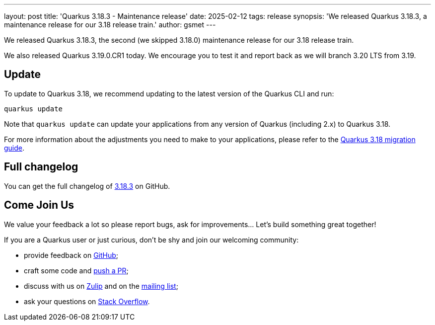 ---
layout: post
title: 'Quarkus 3.18.3 - Maintenance release'
date: 2025-02-12
tags: release
synopsis: 'We released Quarkus 3.18.3, a maintenance release for our 3.18 release train.'
author: gsmet
---

We released Quarkus 3.18.3, the second (we skipped 3.18.0) maintenance release for our 3.18 release train.

We also released Quarkus 3.19.0.CR1 today.
We encourage you to test it and report back as we will branch 3.20 LTS from 3.19.

== Update

To update to Quarkus 3.18, we recommend updating to the latest version of the Quarkus CLI and run:

[source,bash]
----
quarkus update
----

Note that `quarkus update` can update your applications from any version of Quarkus (including 2.x) to Quarkus 3.18.

For more information about the adjustments you need to make to your applications, please refer to the https://github.com/quarkusio/quarkus/wiki/Migration-Guide-3.18[Quarkus 3.18 migration guide].

== Full changelog

You can get the full changelog of https://github.com/quarkusio/quarkus/releases/tag/3.18.3[3.18.3] on GitHub.

== Come Join Us

We value your feedback a lot so please report bugs, ask for improvements... Let's build something great together!

If you are a Quarkus user or just curious, don't be shy and join our welcoming community:

 * provide feedback on https://github.com/quarkusio/quarkus/issues[GitHub];
 * craft some code and https://github.com/quarkusio/quarkus/pulls[push a PR];
 * discuss with us on https://quarkusio.zulipchat.com/[Zulip] and on the https://groups.google.com/d/forum/quarkus-dev[mailing list];
 * ask your questions on https://stackoverflow.com/questions/tagged/quarkus[Stack Overflow].
